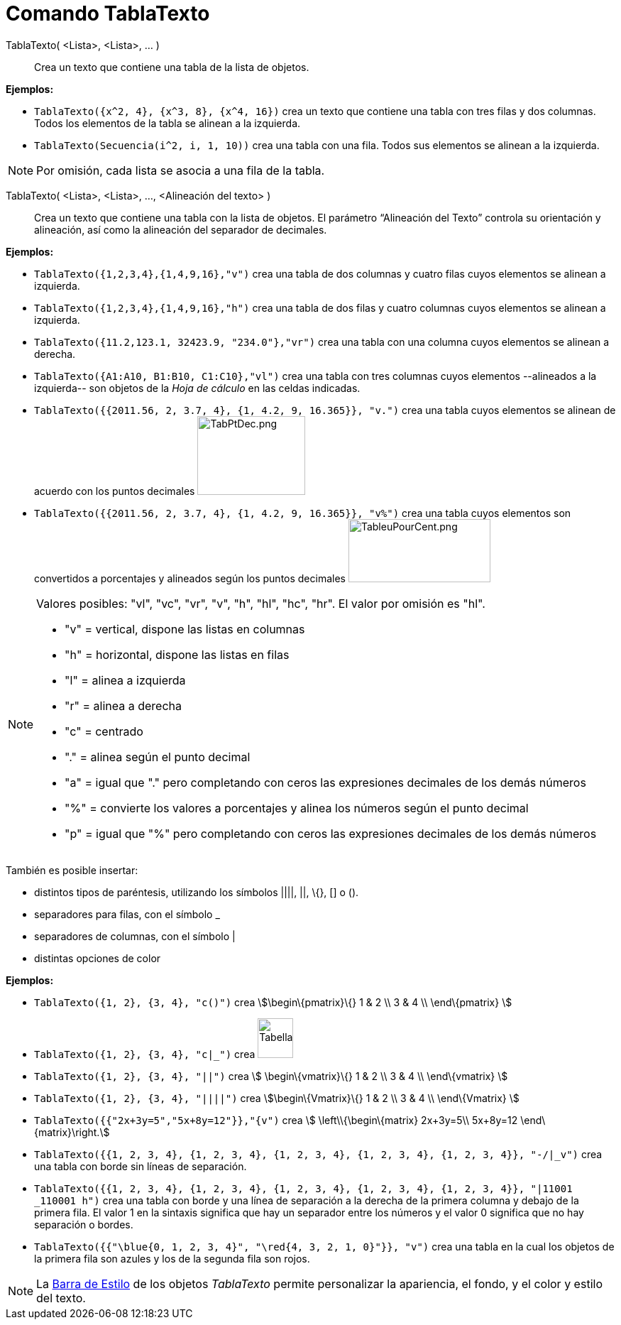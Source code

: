 = Comando TablaTexto
:page-en: commands/TableText
ifdef::env-github[:imagesdir: /es/modules/ROOT/assets/images]

TablaTexto( <Lista>, <Lista>, ... )::
  Crea un texto que contiene una tabla de la lista de objetos.

[EXAMPLE]
====

*Ejemplos:*

* `++TablaTexto({x^2, 4}, {x^3, 8}, {x^4, 16})++` crea un texto que contiene una tabla con tres filas y dos columnas.
Todos los elementos de la tabla se alinean a la izquierda.
* `++TablaTexto(Secuencia(i^2, i, 1, 10))++` crea una tabla con una fila. Todos sus elementos se alinean a la izquierda.

====

[NOTE]
====

Por omisión, cada lista se asocia a una fila de la tabla.

====

TablaTexto( <Lista>, <Lista>, ..., <Alineación del texto> )::
  Crea un texto que contiene una tabla con la lista de objetos. El parámetro “Alineación del Texto” controla su
  orientación y alineación, así como la alineación del separador de decimales.

[EXAMPLE]
====

*Ejemplos:*

* `++TablaTexto({1,2,3,4},{1,4,9,16},"v")++` crea una tabla de dos columnas y cuatro filas cuyos elementos se alinean a
izquierda.
* `++TablaTexto({1,2,3,4},{1,4,9,16},"h")++` crea una tabla de dos filas y cuatro columnas cuyos elementos se alinean a
izquierda.
* `++TablaTexto({11.2,123.1, 32423.9, "234.0"},"vr")++` crea una tabla con una columna cuyos elementos se alinean a
derecha.
* `++TablaTexto({A1:A10, B1:B10, C1:C10},"vl")++` crea una tabla con tres columnas cuyos elementos --alineados a la
izquierda-- son objetos de la _Hoja de cálculo_ en las celdas indicadas.
* `++TablaTexto({{2011.56, 2, 3.7, 4}, {1, 4.2, 9, 16.365}}, "v.")++` crea una tabla cuyos elementos se alinean de
acuerdo con los puntos decimales image:TabPtDec.png[TabPtDec.png,width=152,height=111]
* `++TablaTexto({{2011.56, 2, 3.7, 4}, {1, 4.2, 9, 16.365}}, "v%")++` crea una tabla cuyos elementos son convertidos a
porcentajes y alineados según los puntos decimales
image:200px-TableuPourCent.png[TableuPourCent.png,width=200,height=89]

====

[NOTE]
====

Valores posibles: "vl", "vc", "vr", "v", "h", "hl", "hc", "hr". El valor por omisión es "hl".

* "v" = vertical, dispone las listas en columnas
* "h" = horizontal, dispone las listas en filas
* "l" = alinea a izquierda
* "r" = alinea a derecha
* "c" = centrado
* "." = alinea según el punto decimal
* "a" = igual que "." pero completando con ceros las expresiones decimales de los demás números
* "%" = convierte los valores a porcentajes y alinea los números según el punto decimal
* "p" = igual que "%" pero completando con ceros las expresiones decimales de los demás números

====

También es posible insertar:

* distintos tipos de paréntesis, utilizando los símbolos ||||, ||, \{}, [] o ().
* separadores para filas, con el símbolo _
* separadores de columnas, con el símbolo |
* distintas opciones de color

[EXAMPLE]
====

*Ejemplos:*

* `++TablaTexto({1, 2}, {3, 4}, "c()")++` crea stem:[\begin\{pmatrix}\{} 1 & 2 \\ 3 & 4 \\ \end\{pmatrix} ]
* `++TablaTexto({1, 2}, {3, 4}, "c|_")++` crea image:50px-TabellaTesto.png[TabellaTesto.png,width=50,height=56]
* `++TablaTexto({1, 2}, {3, 4}, "||")++` crea stem:[ \begin\{vmatrix}\{} 1 & 2 \\ 3 & 4 \\ \end\{vmatrix} ]
* `++TablaTexto({1, 2}, {3, 4}, "||||")++` crea stem:[\begin\{Vmatrix}\{} 1 & 2 \\ 3 & 4 \\ \end\{Vmatrix} ]
* `++TablaTexto({{"2x+3y=5","5x+8y=12"}},"{v")++` crea stem:[ \left\\{\begin\{matrix} 2x+3y=5\\ 5x+8y=12
\end\{matrix}\right.]
* `++TablaTexto({{1, 2, 3, 4}, {1, 2, 3, 4}, {1, 2, 3, 4}, {1, 2, 3, 4}, {1, 2, 3, 4}}, "-/|_v")++` crea una tabla con
borde sin líneas de separación.
* `++TablaTexto({{1, 2, 3, 4}, {1, 2, 3, 4}, {1, 2, 3, 4}, {1, 2, 3, 4}, {1, 2, 3, 4}}, "|11001 _110001 h")++` crea una
tabla con borde y una línea de separación a la derecha de la primera columna y debajo de la primera fila. El valor 1 en
la sintaxis significa que hay un separador entre los números y el valor 0 significa que no hay separación o bordes.
* `++TablaTexto({{"\blue{0, 1, 2, 3, 4}", "\red{4, 3, 2, 1, 0}"}}, "v")++` crea una tabla en la cual los objetos de la
primera fila son azules y los de la segunda fila son rojos.

====

[NOTE]
====

La xref:/Barra_de_Estilo.adoc[Barra de Estilo] de los objetos _TablaTexto_ permite personalizar la apariencia, el fondo,
y el color y estilo del texto.

====
